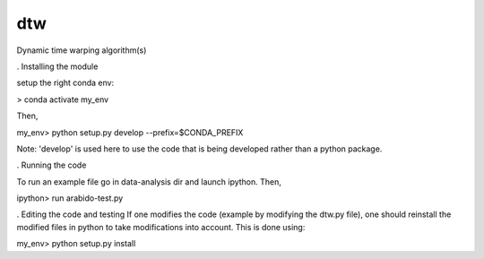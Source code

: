 ========================
dtw
========================

.. {# pkglts, doc

.. #}

Dynamic time warping algorithm(s)

. Installing the module

setup the right conda env:

> conda activate my_env

Then,

my_env> python setup.py develop --prefix=$CONDA_PREFIX

Note: 'develop' is used here to use the code that is being developed rather than a python package.

. Running the code

To run an example file go in data-analysis dir and launch ipython. Then,

ipython> run arabido-test.py

. Editing the code and testing
If one modifies the code (example by modifying the dtw.py file), one should reinstall the modified files in python to take modifications into account.
This is done using:

my_env> python setup.py install
